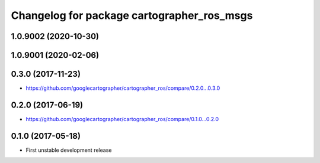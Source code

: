 ^^^^^^^^^^^^^^^^^^^^^^^^^^^^^^^^^^^^^^^^^^^
Changelog for package cartographer_ros_msgs
^^^^^^^^^^^^^^^^^^^^^^^^^^^^^^^^^^^^^^^^^^^

1.0.9002 (2020-10-30)
---------------------

1.0.9001 (2020-02-06)
---------------------

0.3.0 (2017-11-23)
------------------
* https://github.com/googlecartographer/cartographer_ros/compare/0.2.0...0.3.0

0.2.0 (2017-06-19)
------------------
* https://github.com/googlecartographer/cartographer_ros/compare/0.1.0...0.2.0

0.1.0 (2017-05-18)
------------------
* First unstable development release
